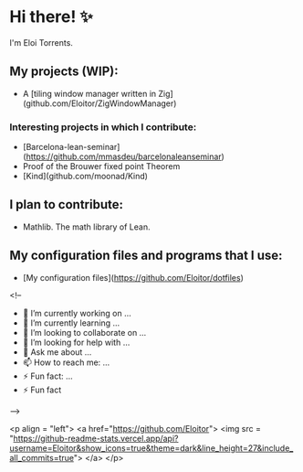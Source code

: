 * Hi there! ✨

I'm Eloi Torrents.

** My projects (WIP):
- A [tiling window manager written in Zig](github.com/Eloitor/ZigWindowManager)

*** Interesting projects in which I contribute:

- [Barcelona-lean-seminar](https://github.com/mmasdeu/barcelonaleanseminar)
- Proof of the Brouwer fixed point Theorem 
- [Kind](github.com/moonad/Kind)

** I plan to contribute:

- Mathlib. The math library of Lean.


** My configuration files and programs that I use:

 - [My configuration files](https://github.com/Eloitor/dotfiles)

<!--
- 🔭 I’m currently working on ...
- 🌱 I’m currently learning ...
- 👯 I’m looking to collaborate on ...
- 🤔 I’m looking for help with ...
- 💬 Ask me about ...
- 📫 How to reach me: ...
- ⚡ Fun fact: ...
- ⚡ Fun fact
-->

<p align = "left">
  <a href="https://github.com/Eloitor">
    <img src = "https://github-readme-stats.vercel.app/api?username=Eloitor&show_icons=true&theme=dark&line_height=27&include_all_commits=true">
  </a>
</p>
